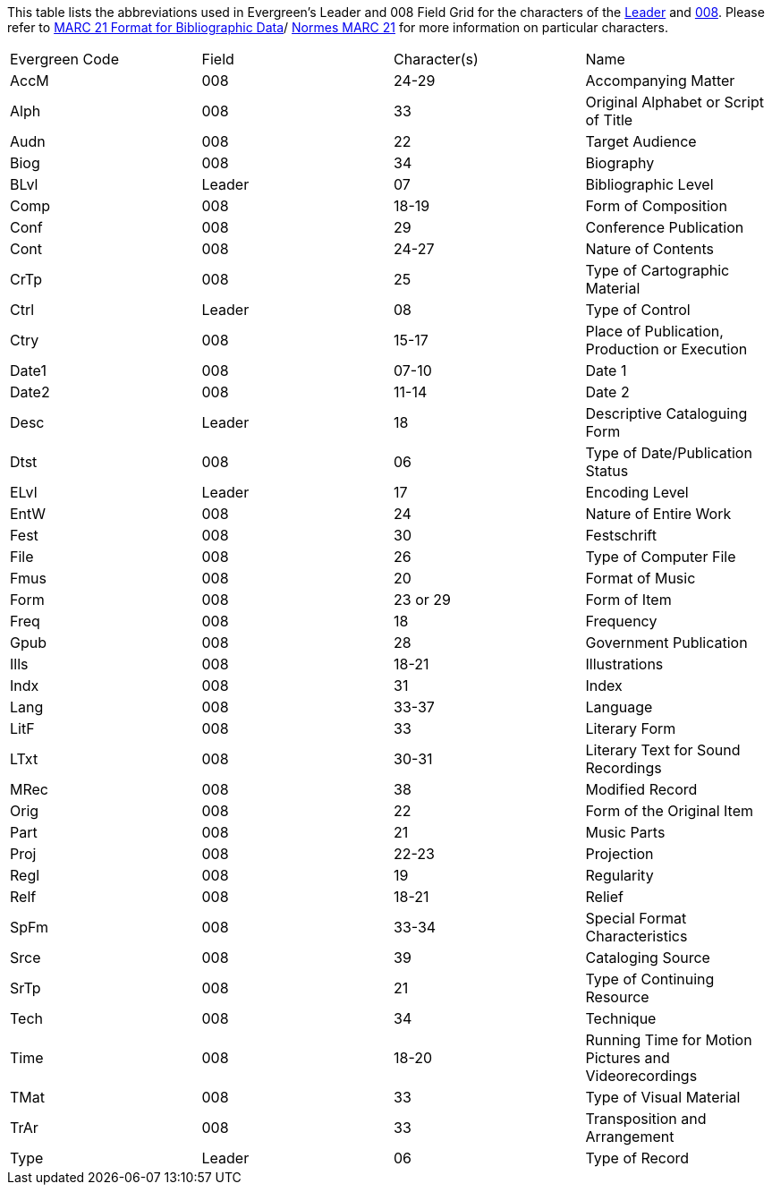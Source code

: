This table lists the abbreviations used in Evergreen's Leader and 008 Field Grid for the characters
of the 
https://www.loc.gov/marc/bibliographic/bdleader.html[Leader] and 
https://www.loc.gov/marc/bibliographic/bd008.html[008].  Please refer to  
https://www.loc.gov/marc/[MARC 21 Format for Bibliographic Data]/
https://www.marc21.ca/M21/BIB/B001-Sommaire.html[Normes MARC 21] for 
more information on particular characters.

|========
|Evergreen Code | Field | Character(s) | Name
|AccM | 008 | 24-29 | Accompanying Matter
|Alph | 008 | 33 | Original Alphabet or Script of Title
|Audn | 008 | 22 | Target Audience
|Biog | 008 | 34 | Biography
|BLvl | Leader | 07 | Bibliographic Level
|Comp | 008 | 18-19 | Form of Composition
|Conf | 008 | 29 | Conference Publication
|Cont | 008 | 24-27 | Nature of Contents
|CrTp | 008 | 25 | Type of Cartographic Material
|Ctrl | Leader | 08 | Type of Control
|Ctry | 008 | 15-17 | Place of Publication, Production or Execution
|Date1 | 008 | 07-10 | Date 1
|Date2 | 008 | 11-14 | Date 2
|Desc | Leader | 18 | Descriptive Cataloguing Form
|Dtst | 008 | 06 | Type of Date/Publication Status
|ELvl | Leader | 17 | Encoding Level
|EntW | 008 | 24 | Nature of Entire Work
|Fest | 008 | 30 | Festschrift
|File | 008 | 26 | Type of Computer File
|Fmus | 008 | 20 | Format of Music
|Form | 008 | 23 or 29 | Form of Item
|Freq | 008 | 18 | Frequency
|Gpub | 008 | 28 | Government Publication
|Ills | 008 | 18-21 | Illustrations
|Indx | 008 | 31 | Index
|Lang | 008 | 33-37 | Language
|LitF | 008 | 33 | Literary Form
|LTxt | 008 | 30-31 | Literary Text for Sound Recordings
|MRec | 008 | 38 | Modified Record
|Orig | 008 | 22 | Form of the Original Item
|Part | 008 | 21 | Music Parts
|Proj | 008 | 22-23 | Projection
|Regl | 008 | 19 | Regularity
|Relf | 008 | 18-21 | Relief
|SpFm | 008 | 33-34 | Special Format Characteristics 
|Srce | 008 | 39 | Cataloging Source
|SrTp | 008 | 21 | Type of Continuing Resource
|Tech | 008 | 34 | Technique
|Time | 008 | 18-20 | Running Time for Motion Pictures and Videorecordings
|TMat | 008 | 33 | Type of Visual Material
|TrAr | 008 | 33 | Transposition and Arrangement
|Type | Leader | 06 | Type of Record
|========